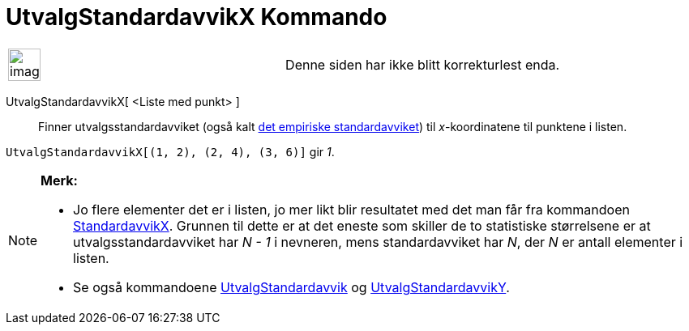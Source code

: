 = UtvalgStandardavvikX Kommando
:page-en: commands/SampleSDX
ifdef::env-github[:imagesdir: /nb/modules/ROOT/assets/images]

[width="100%",cols="50%,50%",]
|===
a|
image:Ambox_content.png[image,width=40,height=40]

|Denne siden har ikke blitt korrekturlest enda.
|===

UtvalgStandardavvikX[ <Liste med punkt> ]::
  Finner utvalgsstandardavviket (også kalt https://en.wikipedia.org/wiki/no:Standardavvik[det empiriske
  standardavviket]) til _x_-koordinatene til punktene i listen.

[EXAMPLE]
====

`++UtvalgStandardavvikX[(1, 2), (2, 4), (3, 6)]++` gir _1_.

====

[NOTE]
====

*Merk:*

* Jo flere elementer det er i listen, jo mer likt blir resultatet med det man får fra kommandoen
xref:/commands/StandardavvikX.adoc[StandardavvikX]. Grunnen til dette er at det eneste som skiller de to statistiske
størrelsene er at utvalgsstandardavviket har _N - 1_ i nevneren, mens standardavviket har _N_, der _N_ er antall
elementer i listen.
* Se også kommandoene xref:/commands/UtvalgStandardavvik.adoc[UtvalgStandardavvik] og
xref:/commands/UtvalgStandardavvikY.adoc[UtvalgStandardavvikY].

====
